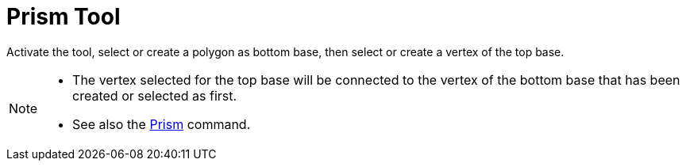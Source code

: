= Prism Tool
:page-en: tools/Prism
ifdef::env-github[:imagesdir: /en/modules/ROOT/assets/images]

Activate the tool, select or create a polygon as bottom base, then select or create a vertex of the top base.

[NOTE]
====

* The vertex selected for the top base will be connected to the vertex of the bottom base that has been created or selected as first.

* See also the xref:/commands/Prism.adoc[Prism] command.

====
